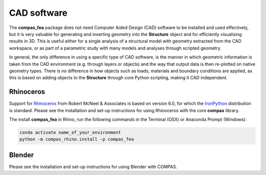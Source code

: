 .. _cad: cad
============
CAD software
============

The **compas_fea** package does not need Computer Aided Design (CAD) software to be installed and used effectively,
but it is very valuable for generating and inserting geometry into the **Structure** object and for efficiently visualising results in 3D.
This is useful either for a single analysis of a structural model with geometry extracted from the CAD workspace,
or as part of a parametric study with many models and analyses through scripted geometry.

In general, the only difference in using a specific type of CAD software, is the manner in which geometric information is taken from the CAD environment (e.g. through layers or objects) and the way that output data is then re-plotted on native geometry types.
There is no difference in how objects such as loads, materials and boundary conditions are applied,
as this is based on adding objects to the **Structure** through core Python scripting, making it CAD independent.


Rhinoceros
**********

Support for `Rhinoceros <http://www.rhino3d.com>`_ from Robert McNeel & Associates is based on version 6.0, for which the `IronPython <http://www.ironpython.net/>`_ distribution is standard.
Please see the installation and set-up instructions for using Rhinoceros with the core **compas** library.

The install **compas_fea** in Rhino, run the following commands in the Terminal (OSX) or Anaconda Prompt (Windows):

.. code-block:: bash

    conda activate name_of_your_environment
    python -m compas_rhino.install -p compas_fea


Blender
*******

Please see the installation and set-up instructions for using Blender with COMPAS.
